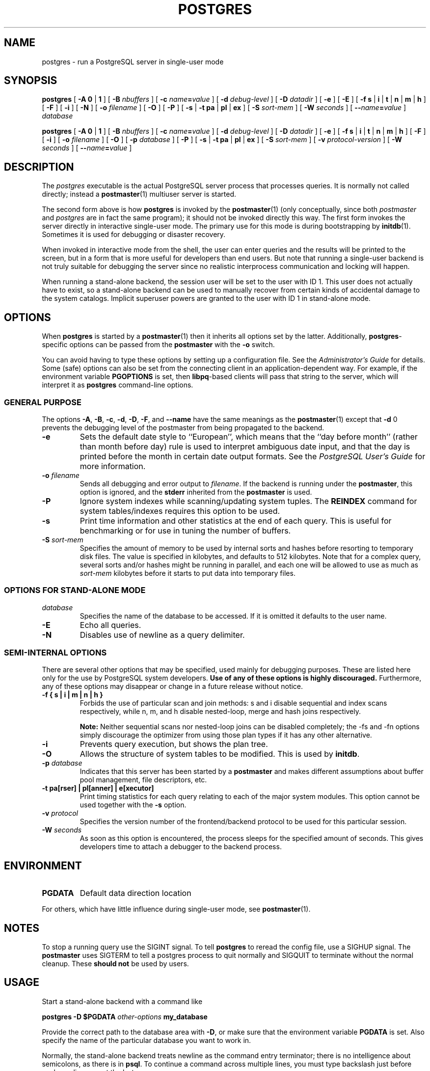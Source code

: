 .\\" auto-generated by docbook2man-spec $Revision: 1.25 $
.TH "POSTGRES" "1" "2002-11-22" "Application" "PostgreSQL Server Applications"
.SH NAME
postgres \- run a PostgreSQL server in single-user mode
.SH SYNOPSIS
.sp
\fBpostgres\fR\fR [ \fR\fB-A  \fR\fB 0\fR | \fB1\fR\fB \fR\fR]\fR\fR [ \fR\fB-B \fInbuffers\fB \fR\fR]\fR\fR [ \fR\fB-c \fIname\fB=\fIvalue\fB \fR\fR]\fR\fR [ \fR\fB-d \fIdebug-level\fB \fR\fR]\fR\fR [ \fR\fB-D \fIdatadir\fB \fR\fR]\fR\fR [ \fR\fB-e \fR\fR]\fR\fR [ \fR\fB-E \fR\fR]\fR\fR [ \fR\fB-f \fR\fB s\fR | \fBi\fR | \fBt\fR | \fBn\fR | \fBm\fR | \fBh\fR\fB \fR\fR]\fR\fR [ \fR\fB-F \fR\fR]\fR\fR [ \fR\fB-i \fR\fR]\fR\fR [ \fR\fB-N \fR\fR]\fR\fR [ \fR\fB-o \fIfilename\fB \fR\fR]\fR\fR [ \fR\fB-O \fR\fR]\fR\fR [ \fR\fB-P \fR\fR]\fR \fR[\fR \fB-s\fR\fR | \fR\fB-t \fR\fB pa\fR | \fBpl\fR | \fBex\fR\fB\fR\fR ]\fR\fR [ \fR\fB-S \fIsort-mem\fB \fR\fR]\fR\fR [ \fR\fB-W \fIseconds\fB \fR\fR]\fR\fR [ \fR\fB--\fIname\fB=\fIvalue\fB \fR\fR]\fR \fB\fIdatabase\fB\fR

\fBpostgres\fR\fR [ \fR\fB-A  \fR\fB 0\fR | \fB1\fR\fB \fR\fR]\fR\fR [ \fR\fB-B \fInbuffers\fB \fR\fR]\fR\fR [ \fR\fB-c \fIname\fB=\fIvalue\fB \fR\fR]\fR\fR [ \fR\fB-d \fIdebug-level\fB \fR\fR]\fR\fR [ \fR\fB-D \fIdatadir\fB \fR\fR]\fR\fR [ \fR\fB-e \fR\fR]\fR\fR [ \fR\fB-f \fR\fB s\fR | \fBi\fR | \fBt\fR | \fBn\fR | \fBm\fR | \fBh\fR\fB \fR\fR]\fR\fR [ \fR\fB-F \fR\fR]\fR\fR [ \fR\fB-i \fR\fR]\fR\fR [ \fR\fB-o \fIfilename\fB \fR\fR]\fR\fR [ \fR\fB-O \fR\fR]\fR\fR [ \fR\fB-p \fIdatabase\fB \fR\fR]\fR\fR [ \fR\fB-P \fR\fR]\fR \fR[\fR \fB-s\fR\fR | \fR\fB-t \fR\fB pa\fR | \fBpl\fR | \fBex\fR\fB\fR\fR ]\fR\fR [ \fR\fB-S \fIsort-mem\fB \fR\fR]\fR\fR [ \fR\fB-v \fIprotocol-version\fB \fR\fR]\fR\fR [ \fR\fB-W \fIseconds\fB \fR\fR]\fR\fR [ \fR\fB--\fIname\fB=\fIvalue\fB \fR\fR]\fR
.SH "DESCRIPTION"
.PP
The \fIpostgres\fR executable is the actual
PostgreSQL server process that processes
queries. It is normally not called directly; instead a \fBpostmaster\fR(1) multiuser server is started.
.PP
The second form above is how
\fBpostgres\fR is invoked by the \fBpostmaster\fR(1) (only
conceptually, since both \fIpostmaster\fR and
\fIpostgres\fR are in fact the same program); it
should not be invoked directly this way. The first form invokes
the server directly in interactive single-user mode. The primary use
for this mode is during bootstrapping by \fBinitdb\fR(1).
Sometimes it is used for debugging or disaster recovery.
.PP
When invoked in interactive mode from the shell, the user can enter
queries and the results will be printed to the screen, but in a
form that is more useful for developers than end users. But note
that running a single-user backend is not truly suitable for
debugging the server since no realistic interprocess communication
and locking will happen.
.PP
When running a stand-alone backend, the session user will be set to
the user with ID 1. This user does not actually have to exist, so
a stand-alone backend can be used to manually recover from certain
kinds of accidental damage to the system catalogs. Implicit
superuser powers are granted to the user with ID 1 in stand-alone
mode.
.SH "OPTIONS"
.PP
When \fBpostgres\fR is started by a \fBpostmaster\fR(1) then it
inherits all options set by the latter. Additionally,
\fBpostgres\fR-specific options can be passed
from the \fBpostmaster\fR with the
\fB-o\fR switch.
.PP
You can avoid having to type these options by setting up a
configuration file. See the \fIAdministrator's
Guide\fR for details. Some (safe) options can also be
set from the connecting client in an application-dependent way.
For example, if the environment variable \fBPGOPTIONS\fR
is set, then \fBlibpq\fR-based clients will pass that string to the
server, which will interpret it as
\fBpostgres\fR command-line options.
.SS "GENERAL PURPOSE"
.PP
The options \fB-A\fR, \fB-B\fR,
\fB-c\fR, \fB-d\fR, \fB-D\fR,
\fB-F\fR, and \fB--name\fR have the same meanings
as the \fBpostmaster\fR(1) except that
\fB-d\fR 0 prevents the debugging level of
the postmaster from being propagated to the backend.
.TP
\fB-e\fR
Sets the default date style to ``European'', which
means that the ``day before month'' (rather than
month before day) rule is used to interpret ambiguous date
input, and that the day is printed before the month in certain
date output formats. See the \fIPostgreSQL User's
Guide\fR for more information.
.TP
\fB-o \fIfilename\fB\fR
Sends all debugging and error output to 
\fIfilename\fR.
If the backend is running under the
\fBpostmaster\fR, this option is ignored,
and the \fBstderr\fR inherited from the
\fBpostmaster\fR is used.
.TP
\fB-P\fR
Ignore system indexes while scanning/updating system tuples. The
\fBREINDEX\fR command for system tables/indexes
requires this option to be used.
.TP
\fB-s\fR
Print time information and other statistics at the end of each query.
This is useful for benchmarking or for use in tuning the number of
buffers.
.TP
\fB-S \fIsort-mem\fB\fR
Specifies the amount of memory to be used by internal sorts and hashes
before resorting to temporary disk files. The value is specified in
kilobytes, and defaults to 512 kilobytes. Note that for a complex query,
several sorts and/or hashes might be running in parallel, and each one
will be allowed to use as much as
\fIsort-mem\fR kilobytes
before it starts to put data into temporary files.
.SS "OPTIONS FOR STAND-ALONE MODE"
.TP
\fB\fIdatabase\fB\fR
Specifies the name of the database to be accessed. If it is
omitted it defaults to the user name. 
.TP
\fB-E\fR
Echo all queries.
.TP
\fB-N\fR
Disables use of newline as a query delimiter.
.SS "SEMI-INTERNAL OPTIONS"
.PP
There are several other options that may be specified, used
mainly for debugging purposes. These are listed here only for
the use by PostgreSQL system
developers. \fBUse of any of these options is highly
discouraged.\fR Furthermore, any of these options may
disappear or change in a future release without notice.
.TP
\fB-f { s | i | m | n | h }\fR
Forbids the use of particular scan and join methods:
s and i
disable sequential and index scans respectively, while
n, m, and h
disable nested-loop, merge and hash joins respectively.
.sp
.RS
.B "Note:"
Neither sequential scans nor nested-loop joins can be disabled completely;
the -fs and -fn
options simply discourage the optimizer from using those
plan types if it has any other alternative.
.RE
.sp
.TP
\fB-i\fR
Prevents query execution, but shows the plan tree.
.TP
\fB-O\fR
Allows the structure of system tables to be modified. This is
used by \fBinitdb\fR.
.TP
\fB-p \fIdatabase\fB\fR
Indicates that this server has been started by a
\fBpostmaster\fR and makes different
assumptions about buffer pool management, file descriptors,
etc.
.TP
\fB-t pa[rser] | pl[anner] | e[xecutor]\fR
Print timing statistics for each query relating to each of the
major system modules. This option cannot be used together
with the \fB-s\fR option.
.TP
\fB-v \fIprotocol\fB\fR
Specifies the version number of the frontend/backend protocol
to be used for this particular session.
.TP
\fB-W \fIseconds\fB\fR
As soon as this option is encountered, the process sleeps for
the specified amount of seconds. This gives developers time
to attach a debugger to the backend process.
.SH "ENVIRONMENT"
.TP
\fBPGDATA\fR
Default data direction location
.PP
For others, which have little influence during single-user mode,
see \fBpostmaster\fR(1).
.PP
.SH "NOTES"
.PP
To stop a running query use the SIGINT signal. To
tell \fBpostgres\fR to reread the config file,
use a SIGHUP signal. The
\fBpostmaster\fR uses SIGTERM
to tell a postgres process to quit normally and
SIGQUIT to terminate without the normal cleanup.
These \fBshould not\fR be used by users.
.SH "USAGE"
.PP
Start a stand-alone backend with a command like
.sp
.nf
\fBpostgres -D $PGDATA \fIother-options\fB my_database\fR
.sp
.fi
Provide the correct path to the database area with \fB-D\fR, or
make sure that the environment variable \fBPGDATA\fR is set.
Also specify the name of the particular database you want to work in.
.PP
Normally, the stand-alone backend treats newline as the command
entry terminator; there is no intelligence about semicolons,
as there is in \fBpsql\fR. To continue a command
across multiple lines, you must type backslash just before each
newline except the last one.
.PP
But if you use the \fB-N\fR command line switch, then newline does
not terminate command entry. The backend will read the standard input
until the end-of-file (EOF) marker, then
process the input as a single query string. Backslash-newline is not
treated specially in this case.
.PP
To quit the session, type EOF
(\fBControl\fR+\fBD\fR, usually).
If you've
used \fB-N\fR, two consecutive EOFs are needed to exit.
.PP
Note that the stand-alone backend does not provide sophisticated
line-editing features (no command history, for example).
.SH "SEE ALSO"
.PP
\fBinitdb\fR(1),
\fBipcclean\fR(1),
\fBpostmaster\fR(1)
